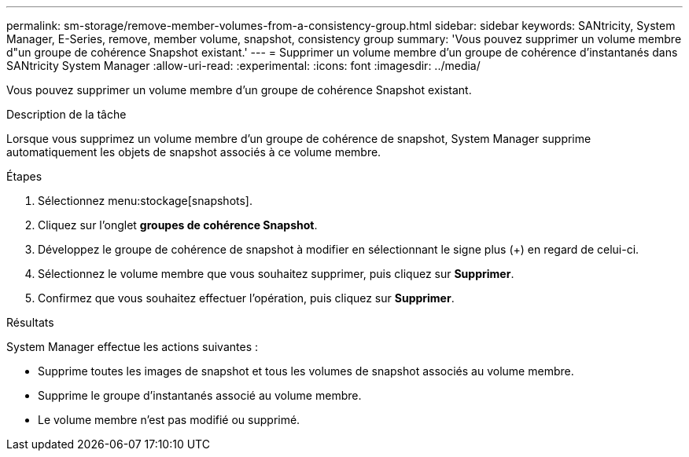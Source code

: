 ---
permalink: sm-storage/remove-member-volumes-from-a-consistency-group.html 
sidebar: sidebar 
keywords: SANtricity, System Manager, E-Series, remove, member volume, snapshot, consistency group 
summary: 'Vous pouvez supprimer un volume membre d"un groupe de cohérence Snapshot existant.' 
---
= Supprimer un volume membre d'un groupe de cohérence d'instantanés dans SANtricity System Manager
:allow-uri-read: 
:experimental: 
:icons: font
:imagesdir: ../media/


[role="lead"]
Vous pouvez supprimer un volume membre d'un groupe de cohérence Snapshot existant.

.Description de la tâche
Lorsque vous supprimez un volume membre d'un groupe de cohérence de snapshot, System Manager supprime automatiquement les objets de snapshot associés à ce volume membre.

.Étapes
. Sélectionnez menu:stockage[snapshots].
. Cliquez sur l'onglet *groupes de cohérence Snapshot*.
. Développez le groupe de cohérence de snapshot à modifier en sélectionnant le signe plus (+) en regard de celui-ci.
. Sélectionnez le volume membre que vous souhaitez supprimer, puis cliquez sur *Supprimer*.
. Confirmez que vous souhaitez effectuer l'opération, puis cliquez sur *Supprimer*.


.Résultats
System Manager effectue les actions suivantes :

* Supprime toutes les images de snapshot et tous les volumes de snapshot associés au volume membre.
* Supprime le groupe d'instantanés associé au volume membre.
* Le volume membre n'est pas modifié ou supprimé.


